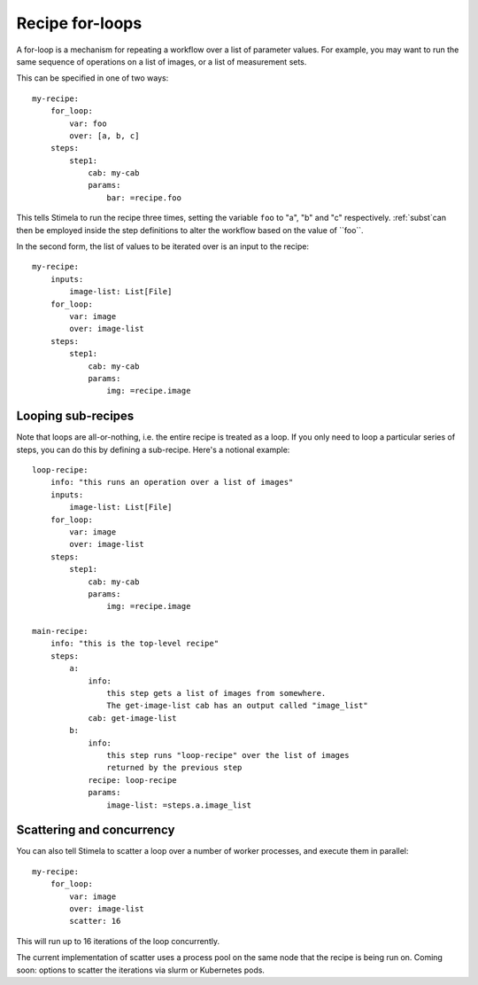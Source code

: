.. highlight: yml
.. _for_loops:

Recipe for-loops
################

A for-loop is a mechanism for repeating a workflow over a list of parameter values. For example, you may want to run the same sequence of operations on a list of images, or a list of measurement sets. 

This can be specified in one of two ways::

    my-recipe:
        for_loop:
            var: foo
            over: [a, b, c]
        steps:
            step1:
                cab: my-cab
                params:
                    bar: =recipe.foo

This tells Stimela to run the recipe three times, setting the variable ``foo`` to "a", "b" and "c" respectively. :ref:`subst`can then be employed inside the step definitions to alter the workflow based on the value of ``foo``.

In the second form, the list of values to be iterated over is an input to the recipe::

    my-recipe:
        inputs:
            image-list: List[File]
        for_loop:
            var: image
            over: image-list
        steps:
            step1:
                cab: my-cab
                params:
                    img: =recipe.image

Looping sub-recipes
-------------------

Note that loops are all-or-nothing, i.e. the entire recipe is treated as a loop. If you only need to loop a particular series of steps, you can do this by defining a sub-recipe. Here's a notional example::

    loop-recipe:
        info: "this runs an operation over a list of images"
        inputs:
            image-list: List[File]
        for_loop:
            var: image
            over: image-list
        steps:
            step1:
                cab: my-cab
                params:
                    img: =recipe.image

    main-recipe:
        info: "this is the top-level recipe"
        steps:
            a:
                info:
                    this step gets a list of images from somewhere.
                    The get-image-list cab has an output called "image_list"
                cab: get-image-list
            b:
                info:
                    this step runs "loop-recipe" over the list of images 
                    returned by the previous step
                recipe: loop-recipe
                params:
                    image-list: =steps.a.image_list            

Scattering and concurrency
--------------------------

You can also tell Stimela to scatter a loop over a number of worker processes, and execute them in parallel::

    my-recipe:
        for_loop:
            var: image
            over: image-list
            scatter: 16

This will run up to 16 iterations of the loop concurrently.  

The current implementation of scatter uses a process pool on the same node that the recipe is being run on. Coming soon: options to scatter the iterations via slurm or Kubernetes pods.


